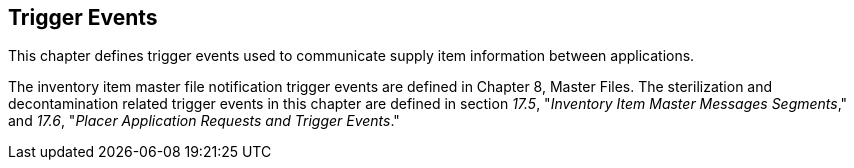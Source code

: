 == Trigger Events
[v291_section="17.4"]

This chapter defines trigger events used to communicate supply item information between applications.

The inventory item master file notification trigger events are defined in Chapter 8, Master Files. The sterilization and decontamination related trigger events in this chapter are defined in section _17.5_, "_Inventory Item Master Messages Segments_," and _17.6_, "_Placer Application Requests and Trigger Events_."

